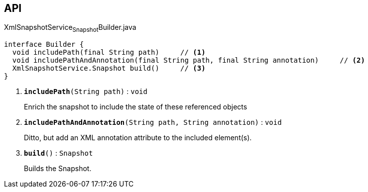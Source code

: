 :Notice: Licensed to the Apache Software Foundation (ASF) under one or more contributor license agreements. See the NOTICE file distributed with this work for additional information regarding copyright ownership. The ASF licenses this file to you under the Apache License, Version 2.0 (the "License"); you may not use this file except in compliance with the License. You may obtain a copy of the License at. http://www.apache.org/licenses/LICENSE-2.0 . Unless required by applicable law or agreed to in writing, software distributed under the License is distributed on an "AS IS" BASIS, WITHOUT WARRANTIES OR  CONDITIONS OF ANY KIND, either express or implied. See the License for the specific language governing permissions and limitations under the License.

== API

.XmlSnapshotService~Snapshot~Builder.java
[source,java]
----
interface Builder {
  void includePath(final String path)     // <.>
  void includePathAndAnnotation(final String path, final String annotation)     // <.>
  XmlSnapshotService.Snapshot build()     // <.>
}
----

<.> `[teal]#*includePath*#(String path)` : `void`
+
--
Enrich the snapshot to include the state of these referenced objects
--
<.> `[teal]#*includePathAndAnnotation*#(String path, String annotation)` : `void`
+
--
Ditto, but add an XML annotation attribute to the included element(s).
--
<.> `[teal]#*build*#()` : `Snapshot`
+
--
Builds the Snapshot.
--

